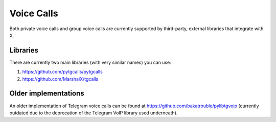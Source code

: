 Voice Calls
===========

Both private voice calls and group voice calls are currently supported by third-party, external libraries that integrate
with X.

Libraries
---------

There are currently two main libraries (with very similar names) you can use:

1. https://github.com/pytgcalls/pytgcalls
2. https://github.com/MarshalX/tgcalls

Older implementations
---------------------

An older implementation of Telegram voice calls can be found at https://github.com/bakatrouble/pylibtgvoip (currently
outdated due to the deprecation of the Telegram VoIP library used underneath).